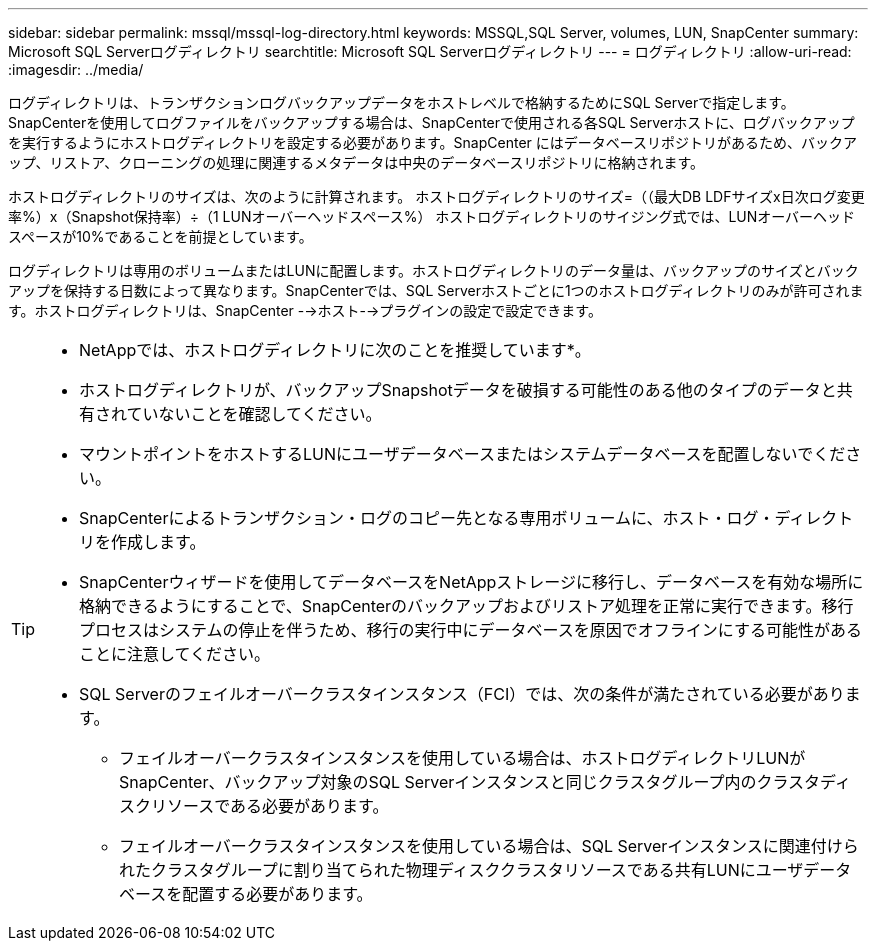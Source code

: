 ---
sidebar: sidebar 
permalink: mssql/mssql-log-directory.html 
keywords: MSSQL,SQL Server, volumes, LUN, SnapCenter 
summary: Microsoft SQL Serverログディレクトリ 
searchtitle: Microsoft SQL Serverログディレクトリ 
---
= ログディレクトリ
:allow-uri-read: 
:imagesdir: ../media/


[role="lead"]
ログディレクトリは、トランザクションログバックアップデータをホストレベルで格納するためにSQL Serverで指定します。SnapCenterを使用してログファイルをバックアップする場合は、SnapCenterで使用される各SQL Serverホストに、ログバックアップを実行するようにホストログディレクトリを設定する必要があります。SnapCenter にはデータベースリポジトリがあるため、バックアップ、リストア、クローニングの処理に関連するメタデータは中央のデータベースリポジトリに格納されます。

ホストログディレクトリのサイズは、次のように計算されます。
ホストログディレクトリのサイズ=（（最大DB LDFサイズx日次ログ変更率%）x（Snapshot保持率）÷（1 LUNオーバーヘッドスペース%）
ホストログディレクトリのサイジング式では、LUNオーバーヘッドスペースが10%であることを前提としています。

ログディレクトリは専用のボリュームまたはLUNに配置します。ホストログディレクトリのデータ量は、バックアップのサイズとバックアップを保持する日数によって異なります。SnapCenterでは、SQL Serverホストごとに1つのホストログディレクトリのみが許可されます。ホストログディレクトリは、SnapCenter -->ホスト-->プラグインの設定で設定できます。

[TIP]
====
* NetAppでは、ホストログディレクトリに次のことを推奨しています*。

* ホストログディレクトリが、バックアップSnapshotデータを破損する可能性のある他のタイプのデータと共有されていないことを確認してください。
* マウントポイントをホストするLUNにユーザデータベースまたはシステムデータベースを配置しないでください。
* SnapCenterによるトランザクション・ログのコピー先となる専用ボリュームに、ホスト・ログ・ディレクトリを作成します。
* SnapCenterウィザードを使用してデータベースをNetAppストレージに移行し、データベースを有効な場所に格納できるようにすることで、SnapCenterのバックアップおよびリストア処理を正常に実行できます。移行プロセスはシステムの停止を伴うため、移行の実行中にデータベースを原因でオフラインにする可能性があることに注意してください。
* SQL Serverのフェイルオーバークラスタインスタンス（FCI）では、次の条件が満たされている必要があります。
+
** フェイルオーバークラスタインスタンスを使用している場合は、ホストログディレクトリLUNがSnapCenter、バックアップ対象のSQL Serverインスタンスと同じクラスタグループ内のクラスタディスクリソースである必要があります。
** フェイルオーバークラスタインスタンスを使用している場合は、SQL Serverインスタンスに関連付けられたクラスタグループに割り当てられた物理ディスククラスタリソースである共有LUNにユーザデータベースを配置する必要があります。




====